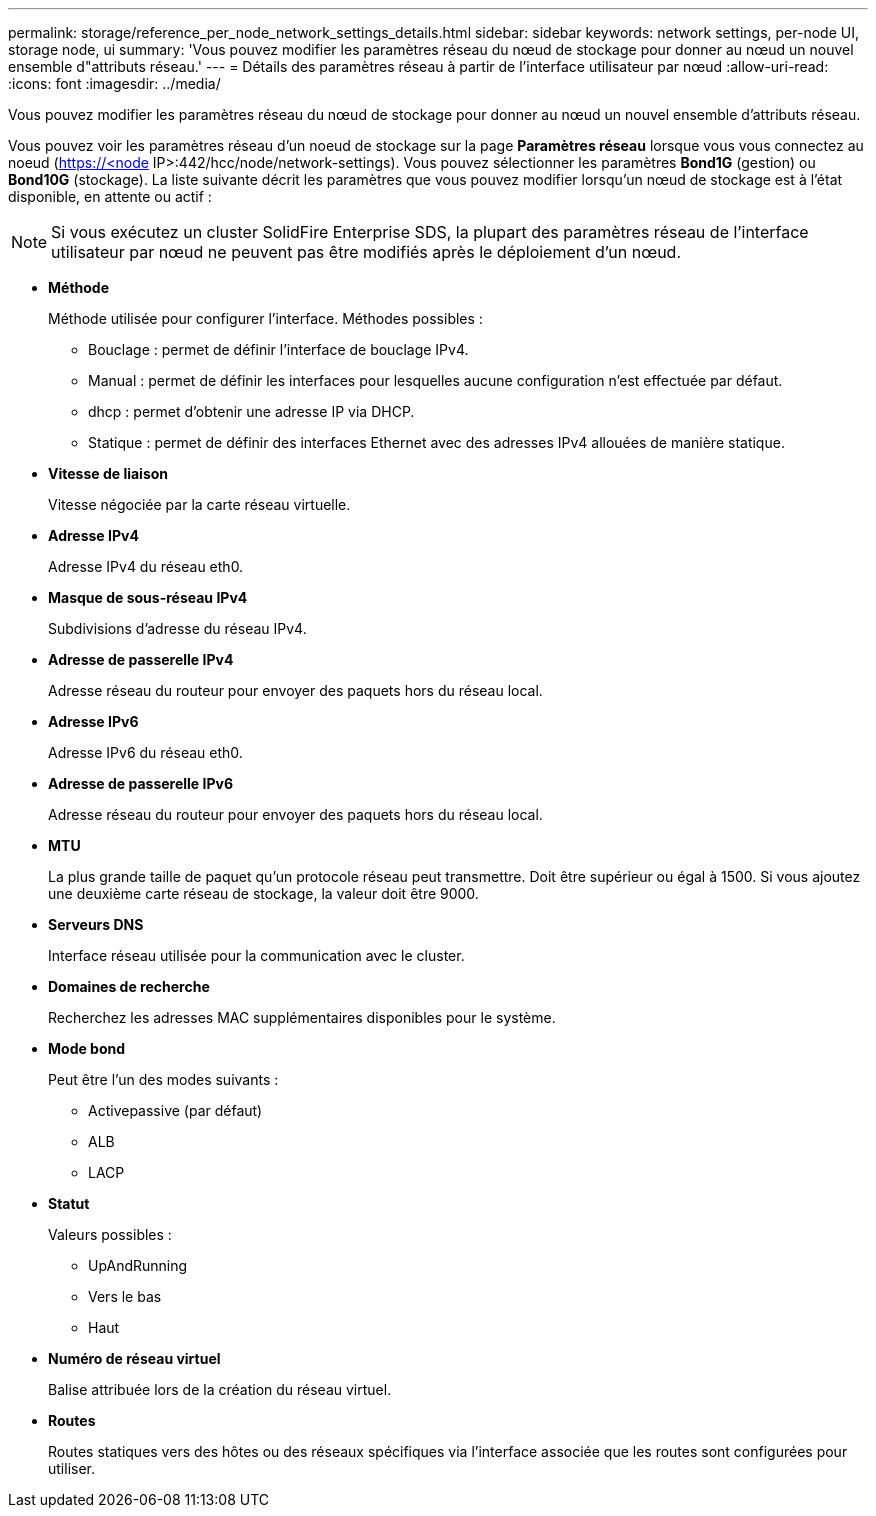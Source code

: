 ---
permalink: storage/reference_per_node_network_settings_details.html 
sidebar: sidebar 
keywords: network settings, per-node UI, storage node, ui 
summary: 'Vous pouvez modifier les paramètres réseau du nœud de stockage pour donner au nœud un nouvel ensemble d"attributs réseau.' 
---
= Détails des paramètres réseau à partir de l'interface utilisateur par nœud
:allow-uri-read: 
:icons: font
:imagesdir: ../media/


[role="lead"]
Vous pouvez modifier les paramètres réseau du nœud de stockage pour donner au nœud un nouvel ensemble d'attributs réseau.

Vous pouvez voir les paramètres réseau d'un noeud de stockage sur la page *Paramètres réseau* lorsque vous vous connectez au noeud (https://<node[] IP>:442/hcc/node/network-settings). Vous pouvez sélectionner les paramètres *Bond1G* (gestion) ou *Bond10G* (stockage). La liste suivante décrit les paramètres que vous pouvez modifier lorsqu'un nœud de stockage est à l'état disponible, en attente ou actif :


NOTE: Si vous exécutez un cluster SolidFire Enterprise SDS, la plupart des paramètres réseau de l'interface utilisateur par nœud ne peuvent pas être modifiés après le déploiement d'un nœud.

* *Méthode*
+
Méthode utilisée pour configurer l'interface. Méthodes possibles :

+
** Bouclage : permet de définir l'interface de bouclage IPv4.
** Manual : permet de définir les interfaces pour lesquelles aucune configuration n'est effectuée par défaut.
** dhcp : permet d'obtenir une adresse IP via DHCP.
** Statique : permet de définir des interfaces Ethernet avec des adresses IPv4 allouées de manière statique.


* *Vitesse de liaison*
+
Vitesse négociée par la carte réseau virtuelle.

* *Adresse IPv4*
+
Adresse IPv4 du réseau eth0.

* *Masque de sous-réseau IPv4*
+
Subdivisions d'adresse du réseau IPv4.

* *Adresse de passerelle IPv4*
+
Adresse réseau du routeur pour envoyer des paquets hors du réseau local.

* *Adresse IPv6*
+
Adresse IPv6 du réseau eth0.

* *Adresse de passerelle IPv6*
+
Adresse réseau du routeur pour envoyer des paquets hors du réseau local.

* *MTU*
+
La plus grande taille de paquet qu'un protocole réseau peut transmettre. Doit être supérieur ou égal à 1500. Si vous ajoutez une deuxième carte réseau de stockage, la valeur doit être 9000.

* *Serveurs DNS*
+
Interface réseau utilisée pour la communication avec le cluster.

* *Domaines de recherche*
+
Recherchez les adresses MAC supplémentaires disponibles pour le système.

* *Mode bond*
+
Peut être l'un des modes suivants :

+
** Activepassive (par défaut)
** ALB
** LACP


* *Statut*
+
Valeurs possibles :

+
** UpAndRunning
** Vers le bas
** Haut


* *Numéro de réseau virtuel*
+
Balise attribuée lors de la création du réseau virtuel.

* *Routes*
+
Routes statiques vers des hôtes ou des réseaux spécifiques via l'interface associée que les routes sont configurées pour utiliser.


